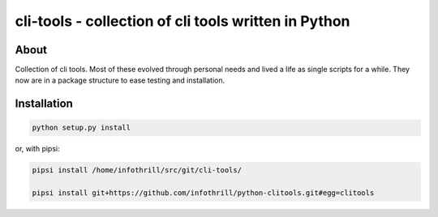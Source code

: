cli-tools - collection of cli tools written in Python
=====================================================
About
-----
Collection of cli tools. Most of these evolved through personal needs and
lived a life as single scripts for a while. They now are in a package
structure to ease testing and installation.

Installation
------------

.. code-block:: bash

   python setup.py install

or, with pipsi:

.. code-block:: bash

    pipsi install /home/infothrill/src/git/cli-tools/

    pipsi install git+https://github.com/infothrill/python-clitools.git#egg=clitools
